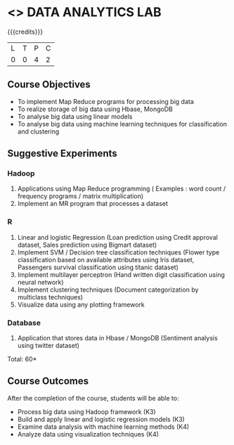 * <<<CP1211>>> DATA ANALYTICS LAB
:properties:
:author: S Rajalakshmi, R Priyadharsini
:date: 28 June 2018
:end:

{{{credits}}}
|L|T|P|C|
|0|0|4|2|

** Course Objectives
- To implement Map Reduce programs for processing big data
- To realize storage of big data using Hbase, MongoDB
- To analyse big data using linear models
- To analyse big data using machine learning techniques for classification and clustering

** Suggestive Experiments
*** Hadoop 
1. Applications using Map Reduce programming ( Examples : word count / frequency programs / matrix multiplication)
2. Implement an MR program that processes a dataset

*** R
3. Linear and logistic Regression (Loan prediction using Credit approval dataset, Sales prediction using Bigmart dataset)
4. Implement SVM / Decision tree classification techniques (Flower type classification based on available attributes using Iris dataset, Passengers survival classification using titanic dataset)
5. Implement multilayer perceptron (Hand written digit classification using neural network)
6. Implement clustering techniques (Document categorization by multiclass techniques)
7. Visualize data using any plotting framework

*** Database
8. Application that stores data in Hbase / MongoDB (Sentiment analysis using twitter dataset)

\hfill *Total: 60*

** Course Outcomes
After the completion of the course, students will be able to: 
- Process big data using Hadoop framework (K3)
- Build and apply linear and logistic regression models (K3)
- Examine data analysis with machine learning methods (K4)
- Analyze data using visualization techniques (K4)
